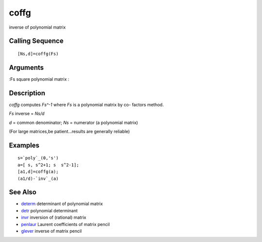 


coffg
=====

inverse of polynomial matrix



Calling Sequence
~~~~~~~~~~~~~~~~


::

    [Ns,d]=coffg(Fs)




Arguments
~~~~~~~~~

:Fs square polynomial matrix
:



Description
~~~~~~~~~~~

`coffg` computes `Fs^-1` where `Fs` is a polynomial matrix by co-
factors method.

`Fs` inverse = `Ns/d`

`d` = common denominator; `Ns` = numerator (a polynomial matrix)

(For large matrices,be patient...results are generally reliable)



Examples
~~~~~~~~


::

    s=`poly`_(0,'s')
    a=[ s, s^2+1; s  s^2-1];
    [a1,d]=coffg(a);
    (a1/d)-`inv`_(a)




See Also
~~~~~~~~


+ `determ`_ determinant of polynomial matrix
+ `detr`_ polynomial determinant
+ `invr`_ inversion of (rational) matrix
+ `penlaur`_ Laurent coefficients of matrix pencil
+ `glever`_ inverse of matrix pencil


.. _invr: invr.html
.. _glever: glever.html
.. _detr: detr.html
.. _determ: determ.html
.. _penlaur: penlaur.html


